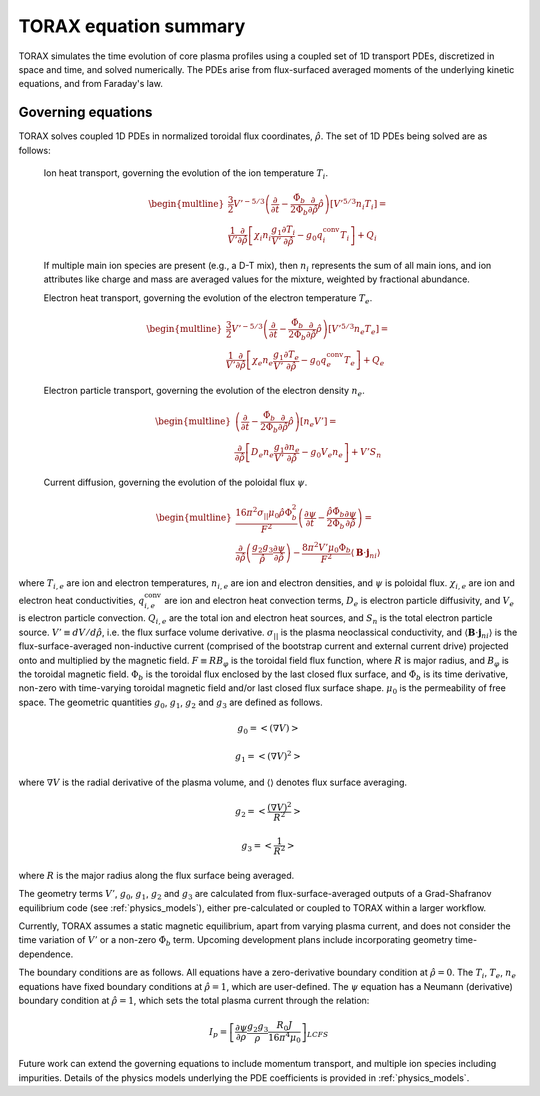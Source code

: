 .. _equations:

TORAX equation summary
######################

TORAX simulates the time evolution of core plasma profiles using a coupled set
of 1D transport PDEs, discretized in space and time, and solved numerically.
The PDEs arise from flux-surfaced averaged moments of the underlying kinetic
equations, and from Faraday's law.

Governing equations
===================

TORAX solves coupled 1D PDEs in normalized toroidal flux coordinates,
:math:`\hat{\rho}`. The set of 1D PDEs being solved are as follows:

  Ion heat transport, governing the evolution of the ion temperature :math:`T_i`.

  .. math::

    \begin{multline}
    \frac{3}{2} V'^{-5/3} \left(\frac{\partial }{\partial t}-
    \frac{\dot{\Phi}_b}{2\Phi_b}\frac{\partial}{\partial\hat{\rho}}\hat{\rho}\right)\left[V'^{5/3} n_i T_i\right] = \\
    \frac{1}{V'} \frac{\partial}{\partial \hat{\rho}} \left[
      \chi_i n_i \frac{g_1}{V'} \frac{\partial T_i}{\partial \hat{\rho}} -
      g_0q_i^{\mathrm{conv}}T_i\right] + Q_i
    \end{multline}

  If multiple main ion species are present (e.g., a D-T mix), then :math:`n_i` represents the sum of all
  main ions, and ion attributes like charge and mass are averaged values for the mixture, weighted by fractional abundance.

  Electron heat transport, governing the evolution of the electron temperature :math:`T_e`.

  .. math::

    \begin{multline}
    \frac{3}{2} V'^{-5/3} \left(\frac{\partial }{\partial t}-
    \frac{\dot{\Phi}_b}{2\Phi_b}\frac{\partial}{\partial\hat{\rho}}\hat{\rho}\right)\left[V'^{5/3} n_e T_e\right] = \\
    \frac{1}{V'} \frac{\partial}{\partial \hat{\rho}} \left[
      \chi_e n_e \frac{g_1}{V'} \frac{\partial T_e}{\partial \hat{\rho}} -
      g_0q_e^{\mathrm{conv}}T_e \right] + Q_e
    \end{multline}

  Electron particle transport, governing the evolution of the electron density :math:`n_e`.

  .. math::

    \begin{multline}
    \left(\frac{\partial}{\partial t}-
    \frac{\dot{\Phi}_b}{2\Phi_b}\frac{\partial}{\partial\hat{\rho}}\hat{\rho}\right)\left[ n_e V' \right] = \\
    \frac{\partial}{\partial \hat{\rho}} \left[D_e n_e \frac{g_1}{V'} \frac{\partial n_e}{\partial \hat{\rho}}
    - g_0V_e n_e \right] + V'S_n
    \end{multline}

  Current diffusion, governing the evolution of the poloidal flux :math:`\psi`.

  .. math::

    \begin{multline}
    \frac{16 \pi^2 \sigma_{||}\mu_0 \hat{\rho} \Phi_b^2}{F^2}\left(\frac{\partial \psi}{\partial t}-
    \frac{\hat{\rho}\dot{\Phi}_b}{2\Phi_b}\frac{\partial \psi}{\partial \hat{\rho}}\right)  = \\
    \frac{\partial}{\partial \hat{\rho}} \left( \frac{g_2 g_3}{\hat{\rho}} \frac{\partial \psi}{\partial \hat{\rho}} \right) -
    \frac{8\pi^2 V' \mu_0 \Phi_b}{F^2} \langle \mathbf{B} \cdot \mathbf{j}_{ni} \rangle
    \end{multline}

where :math:`T_{i,e}` are ion and electron temperatures, :math:`n_{i,e}` are ion
and electron densities, and :math:`\psi` is poloidal flux. :math:`\chi_{i,e}` are
ion and electron heat conductivities, :math:`q_{i,e}^{\mathrm{conv}}` are ion
and electron heat convection terms, :math:`D_e` is electron particle diffusivity,
and :math:`V_e` is electron particle convection. :math:`Q_{i,e}` are the total
ion and electron heat sources, and :math:`S_n` is the total electron particle source.
:math:`V' \equiv dV/d\hat{\rho}`, i.e. the flux surface volume derivative. :math:`\sigma_{||}`
is the plasma neoclassical conductivity, and :math:`\langle \mathbf{B} \cdot \mathbf{j}_{ni} \rangle` is the
flux-surface-averaged non-inductive current (comprised of the bootstrap current
and external current drive) projected onto and multiplied by the magnetic field.
:math:`F \equiv RB_\varphi` is the toroidal field flux function, where :math:`R` is major radius, and
:math:`B_\varphi` is the toroidal magnetic field. :math:`\Phi_b` is the toroidal flux enclosed by the
last closed flux surface, and :math:`\dot{\Phi}_b` is its time derivative, non-zero with time-varying toroidal
magnetic field and/or last closed flux surface shape. :math:`\mu_0` is the permeability of free space.
The geometric quantities :math:`g_0`, :math:`g_1`, :math:`g_2` and :math:`g_3` are defined as follows.

.. math::

  g_0 = \left< \left( \nabla V \right) \right>

.. math::

  g_1 = \left< \left( \nabla V \right)^2 \right>

where :math:`\nabla V` is the radial derivative of the plasma volume, and
:math:`\langle \rangle` denotes flux surface averaging.

.. math::

  g_2 = \left< \frac{\left( \nabla V \right)^2}{R^2}\right>

.. math::

  g_3 = \left< \frac{1}{R^2}\right>

where :math:`R` is the major radius along the flux surface being averaged.

The geometry terms :math:`V'`, :math:`g_0`, :math:`g_1`, :math:`g_2` and :math:`g_3`
are calculated from flux-surface-averaged outputs of a Grad-Shafranov equilibrium
code (see :ref:`physics_models`), either pre-calculated or coupled to TORAX
within a larger workflow.

Currently, TORAX assumes a static magnetic equilibrium, apart from varying plasma current,
and does not consider the time variation of :math:`V'` or a non-zero :math:`\dot{\Phi}_b` term.
Upcoming development plans include incorporating geometry time-dependence.

The boundary conditions are as follows. All equations have a zero-derivative
boundary condition at :math:`\hat{\rho}=0`. The :math:`T_i`, :math:`T_e`, :math:`n_e`
equations have fixed boundary conditions at :math:`\hat{\rho}=1`, which are
user-defined. The :math:`\psi` equation has a Neumann (derivative) boundary
condition at :math:`\hat{\rho}=1`, which sets the total plasma current through the relation:

.. math::

  I_p = \left[\frac{\partial \psi}{\partial \rho} \frac{g_2 g_3}{\rho}\frac{R_0 J}{16\pi^4\mu_0}\right]_{LCFS}

Future work can extend the governing equations to include momentum transport,
and multiple ion species including impurities. Details of the physics models
underlying the PDE coefficients is provided in :ref:`physics_models`.
